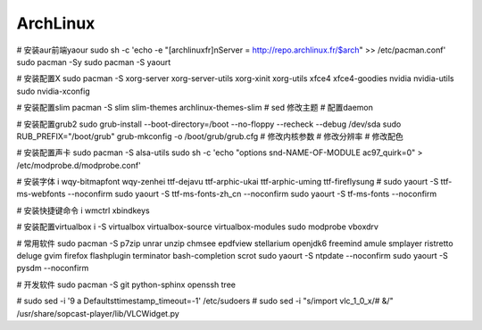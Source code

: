====================
ArchLinux  
====================

# 安装aur前端yaour
sudo sh -c 'echo -e "[archlinuxfr]\nServer = http://repo.archlinux.fr/\$arch" >> /etc/pacman.conf'
sudo pacman -Sy
sudo pacman -S yaourt

# 安装配置X
sudo pacman -S xorg-server xorg-server-utils xorg-xinit xorg-utils xfce4 xfce4-goodies nvidia nvidia-utils 
sudo nvidia-xconfig 

# 安装配置slim
pacman -S slim slim-themes archlinux-themes-slim
# sed 修改主题
# 配置daemon


# 安装配置grub2
sudo grub-install --boot-directory=/boot --no-floppy --recheck --debug /dev/sda
sudo RUB_PREFIX="/boot/grub" grub-mkconfig -o /boot/grub/grub.cfg
# 修改内核参数
# 修改分辨率
# 修改配色

# 安装配置声卡
sudo pacman -S alsa-utils
sudo sh -c 'echo "options snd-NAME-OF-MODULE ac97_quirk=0" > /etc/modprobe.d/modprobe.conf'

# 安装字体
i wqy-bitmapfont wqy-zenhei ttf-dejavu ttf-arphic-ukai ttf-arphic-uming ttf-fireflysung
# sudo yaourt -S ttf-ms-webfonts  --noconfirm
sudo yaourt -S ttf-ms-fonts-zh_cn  --noconfirm
sudo yaourt -S tf-ms-fonts --noconfirm

# 安装快捷键命令
i wmctrl xbindkeys

# 安装配置virtualbox
i -S virtualbox virtualbox-source virtualbox-modules
sudo modprobe vboxdrv

# 常用软件
sudo pacman -S p7zip unrar unzip chmsee epdfview stellarium openjdk6 freemind amule smplayer ristretto deluge gvim firefox flashplugin terminator bash-completion scrot
sudo yaourt -S ntpdate --noconfirm
sudo yaourt -S pysdm --noconfirm

# 开发软件
sudo pacman -S git python-sphinx openssh tree 

# sudo sed -i '9 a \Defaults\ttimestamp_timeout=-1' /etc/sudoers
# sudo sed -i "s/import vlc_1_0_x/# &/" /usr/share/sopcast-player/lib/VLCWidget.py
